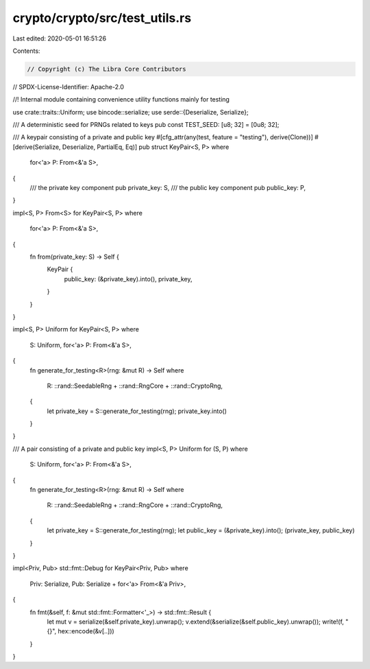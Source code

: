 crypto/crypto/src/test_utils.rs
===============================

Last edited: 2020-05-01 16:51:26

Contents:

.. code-block:: rs

    // Copyright (c) The Libra Core Contributors
// SPDX-License-Identifier: Apache-2.0

//! Internal module containing convenience utility functions mainly for testing

use crate::traits::Uniform;
use bincode::serialize;
use serde::{Deserialize, Serialize};

/// A deterministic seed for PRNGs related to keys
pub const TEST_SEED: [u8; 32] = [0u8; 32];

/// A keypair consisting of a private and public key
#[cfg_attr(any(test, feature = "testing"), derive(Clone))]
#[derive(Serialize, Deserialize, PartialEq, Eq)]
pub struct KeyPair<S, P>
where
    for<'a> P: From<&'a S>,
{
    /// the private key component
    pub private_key: S,
    /// the public key component
    pub public_key: P,
}

impl<S, P> From<S> for KeyPair<S, P>
where
    for<'a> P: From<&'a S>,
{
    fn from(private_key: S) -> Self {
        KeyPair {
            public_key: (&private_key).into(),
            private_key,
        }
    }
}

impl<S, P> Uniform for KeyPair<S, P>
where
    S: Uniform,
    for<'a> P: From<&'a S>,
{
    fn generate_for_testing<R>(rng: &mut R) -> Self
    where
        R: ::rand::SeedableRng + ::rand::RngCore + ::rand::CryptoRng,
    {
        let private_key = S::generate_for_testing(rng);
        private_key.into()
    }
}

/// A pair consisting of a private and public key
impl<S, P> Uniform for (S, P)
where
    S: Uniform,
    for<'a> P: From<&'a S>,
{
    fn generate_for_testing<R>(rng: &mut R) -> Self
    where
        R: ::rand::SeedableRng + ::rand::RngCore + ::rand::CryptoRng,
    {
        let private_key = S::generate_for_testing(rng);
        let public_key = (&private_key).into();
        (private_key, public_key)
    }
}

impl<Priv, Pub> std::fmt::Debug for KeyPair<Priv, Pub>
where
    Priv: Serialize,
    Pub: Serialize + for<'a> From<&'a Priv>,
{
    fn fmt(&self, f: &mut std::fmt::Formatter<'_>) -> std::fmt::Result {
        let mut v = serialize(&self.private_key).unwrap();
        v.extend(&serialize(&self.public_key).unwrap());
        write!(f, "{}", hex::encode(&v[..]))
    }
}


